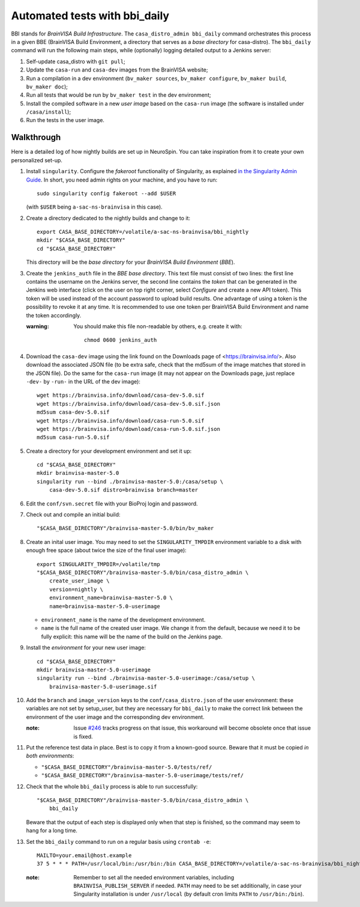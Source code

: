 ==============================
Automated tests with bbi_daily
==============================

BBI stands for *BrainVISA Build Infrastructure*. The ``casa_distro_admin
bbi_daily`` command orchestrates this process in a given BBE (BrainVISA Build
Environment, a directory that serves as a *base directory* for casa-distro).
The ``bbi_daily`` command will run the following main steps, while (optionally)
logging detailed output to a Jenkins server:

1. Self-update casa_distro with ``git pull``;

2. Update the ``casa-run`` and ``casa-dev`` images from the BrainVISA website;

3. Run a compilation in a dev environment (``bv_maker sources``, ``bv_maker
   configure``, ``bv_maker build``, ``bv_maker doc``);

4. Run all tests that would be run by ``bv_maker test`` in the dev environment;

5. Install the compiled software in a new *user image* based on the
   ``casa-run`` image (the software is installed under ``/casa/install``);

6. Run the tests in the user image.


Walkthrough
-----------

Here is a detailed log of how nightly builds are set up in NeuroSpin. You can
take inspiration from it to create your own personalized set-up.

1. Install ``singularity``. Configure the *fakeroot* functionality of
   Singularity, as explained `in the Singularity Admin Guide
   <https://sylabs.io/guides/3.7/admin-guide/user_namespace.html#fakeroot-feature>`_.
   In short, you need admin rights on your machine, and you have to run::

     sudo singularity config fakeroot --add $USER

   (with ``$USER`` being ``a-sac-ns-brainvisa`` in this case).

2. Create a directory dedicated to the nightly builds and change to it::

     export CASA_BASE_DIRECTORY=/volatile/a-sac-ns-brainvisa/bbi_nightly
     mkdir "$CASA_BASE_DIRECTORY"
     cd "$CASA_BASE_DIRECTORY"

   This directory will be the *base directory* for your *BrainVISA Build
   Environment* (*BBE*).

3. Create the ``jenkins_auth`` file in the *BBE base directory*. This text file
   must consist of two lines: the first line contains the username on the
   Jenkins server, the second line contains the *token* that can be generated
   in the Jenkins web interface (click on the user on top right corner, select
   *Configure* and create a new API token). This token will be used instead of
   the account password to upload build results. One advantage of using a token
   is the possibility to revoke it at any time. It is recommended to use one
   token per BrainVISA Build Environment and name the token accordingly.


   :warning: You should make this file non-readable by others, e.g. create it
             with::
               chmod 0600 jenkins_auth

4. Download the ``casa-dev`` image using the link found on the Downloads page
   of <https://brainvisa.info/>. Also download the associated JSON file (to be
   extra safe, check that the md5sum of the image matches that stored in the
   JSON file). Do the same for the ``casa-run`` image (it may not appear on the
   Downloads page, just replace ``-dev-`` by ``-run-`` in the URL of the dev
   image)::

     wget https://brainvisa.info/download/casa-dev-5.0.sif
     wget https://brainvisa.info/download/casa-dev-5.0.sif.json
     md5sum casa-dev-5.0.sif
     wget https://brainvisa.info/download/casa-run-5.0.sif
     wget https://brainvisa.info/download/casa-run-5.0.sif.json
     md5sum casa-run-5.0.sif

5. Create a directory for your development environment and set it up::

     cd "$CASA_BASE_DIRECTORY"
     mkdir brainvisa-master-5.0
     singularity run --bind ./brainvisa-master-5.0:/casa/setup \
         casa-dev-5.0.sif distro=brainvisa branch=master

6. Edit the ``conf/svn.secret`` file with your BioProj login and password.

7. Check out and compile an initial build::

     "$CASA_BASE_DIRECTORY"/brainvisa-master-5.0/bin/bv_maker

8.  Create an inital user image. You may need to set the ``SINGULARITY_TMPDIR``
    environment variable to a disk with enough free space (about twice the size
    of the final user image)::

      export SINGULARITY_TMPDIR=/volatile/tmp
      "$CASA_BASE_DIRECTORY"/brainvisa-master-5.0/bin/casa_distro_admin \
          create_user_image \
          version=nightly \
          environment_name=brainvisa-master-5.0 \
          name=brainvisa-master-5.0-userimage

    - ``environment_name`` is the name of the development environment.
    - ``name`` is the full name of the created user image. We change it from
      the default, because we need it to be fully explicit: this name will be
      the name of the build on the Jenkins page.

9.  Install the *environment* for your new user image::

      cd "$CASA_BASE_DIRECTORY"
      mkdir brainvisa-master-5.0-userimage
      singularity run --bind ./brainvisa-master-5.0-userimage:/casa/setup \
          brainvisa-master-5.0-userimage.sif

10. Add the ``branch`` and ``image_version`` keys to the
    ``conf/casa_distro.json`` of the user environment: these variables are not
    set by setup_user, but they are necessary for ``bbi_daily`` to make the
    correct link between the environment of the user image and the
    corresponding dev environment.

    :note: Issue `#246 <https://github.com/brainvisa/casa-distro/issues/246>`_
           tracks progress on that issue, this workaround will become obsolete
           once that issue is fixed.

11. Put the reference test data in place. Best is to copy it from a known-good
    source. Beware that it must be copied *in both environments*:

    - ``"$CASA_BASE_DIRECTORY"/brainvisa-master-5.0/tests/ref/``
    - ``"$CASA_BASE_DIRECTORY"/brainvisa-master-5.0-userimage/tests/ref/``

12. Check that the whole ``bbi_daily`` process is able to run successfully::

      "$CASA_BASE_DIRECTORY"/brainvisa-master-5.0/bin/casa_distro_admin \
          bbi_daily

    Beware that the output of each step is displayed only when that step is
    finished, so the command may seem to hang for a long time.

13. Set the ``bbi_daily`` command to run on a regular basis using ``crontab -e``::

      MAILTO=your.email@host.example
      37 5 * * * PATH=/usr/local/bin:/usr/bin:/bin CASA_BASE_DIRECTORY=/volatile/a-sac-ns-brainvisa/bbi_nightly SINGULARITY_TMPDIR=/volatile/tmp /volatile/a-sac-ns-brainvisa/bbi_nightly/brainvisa-master-5.0/bin/casa_distro_admin bbi_daily jenkins_server='https://brainvisa.info/builds'

    :note: Remember to set all the needed environment variables, including
           ``BRAINVISA_PUBLISH_SERVER`` if needed. ``PATH`` may need to be set
           additionally, in case your Singularity installation is under
           ``/usr/local`` (by default cron limits ``PATH`` to
           ``/usr/bin:/bin``).
